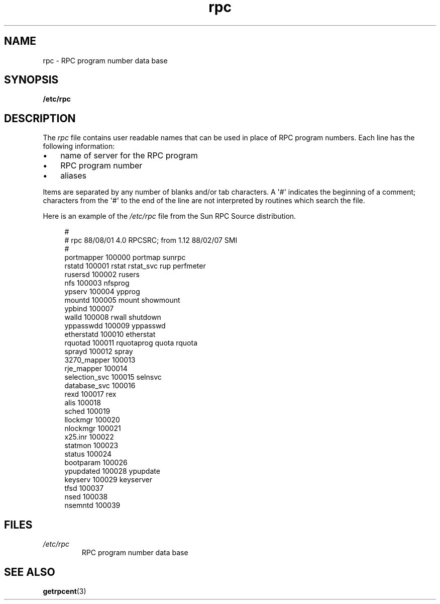 .\" This page was taken from the 4.4BSD-Lite CDROM (BSD license)
.\"
.\" %%%LICENSE_START(BSD_ONELINE_CDROM)
.\" This page was taken from the 4.4BSD-Lite CDROM (BSD license)
.\" %%%LICENSE_END
.\"
.\" @(#)rpc.5	2.2 88/08/03 4.0 RPCSRC; from 1.4 87/11/27 SMI;
.TH rpc 5 2024-05-02 "Linux man-pages (unreleased)"
.SH NAME
rpc \- RPC program number data base
.SH SYNOPSIS
.nf
.B /etc/rpc
.fi
.SH DESCRIPTION
The
.I rpc
file contains user readable names that
can be used in place of RPC program numbers.
Each line has the following information:
.P
.PD 0
.IP \[bu] 3
name of server for the RPC program
.IP \[bu]
RPC program number
.IP \[bu]
aliases
.PD
.P
Items are separated by any number of blanks and/or
tab characters.
A \[aq]#\[aq] indicates the beginning of a comment; characters from
the \[aq]#\[aq] to the end of the line are not interpreted by routines
which search the file.
.P
Here is an example of the
.I /etc/rpc
file from the Sun RPC Source distribution.
.P
.in +4n
.EX
#
# rpc 88/08/01 4.0 RPCSRC; from 1.12   88/02/07 SMI
#
portmapper      100000  portmap sunrpc
rstatd          100001  rstat rstat_svc rup perfmeter
rusersd         100002  rusers
nfs             100003  nfsprog
ypserv          100004  ypprog
mountd          100005  mount showmount
ypbind          100007
walld           100008  rwall shutdown
yppasswdd       100009  yppasswd
etherstatd      100010  etherstat
rquotad         100011  rquotaprog quota rquota
sprayd          100012  spray
3270_mapper     100013
rje_mapper      100014
selection_svc   100015  selnsvc
database_svc    100016
rexd            100017  rex
alis            100018
sched           100019
llockmgr        100020
nlockmgr        100021
x25.inr         100022
statmon         100023
status          100024
bootparam       100026
ypupdated       100028  ypupdate
keyserv         100029  keyserver
tfsd            100037
nsed            100038
nsemntd         100039
.EE
.in
.SH FILES
.TP
.I /etc/rpc
RPC program number data base
.SH SEE ALSO
.BR getrpcent (3)
